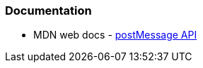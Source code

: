 
=== Documentation

* MDN web docs - https://developer.mozilla.org/en-US/docs/Web/API/Window/postMessage[postMessage API]
